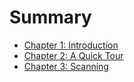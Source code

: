 * Summary

- [[file:chapter1.org][Chapter 1: Introduction]]
- [[file:chapter2.org][Chapter 2: A Quick Tour]]
- [[file:chapter3.org][Chapter 3: Scanning]]
